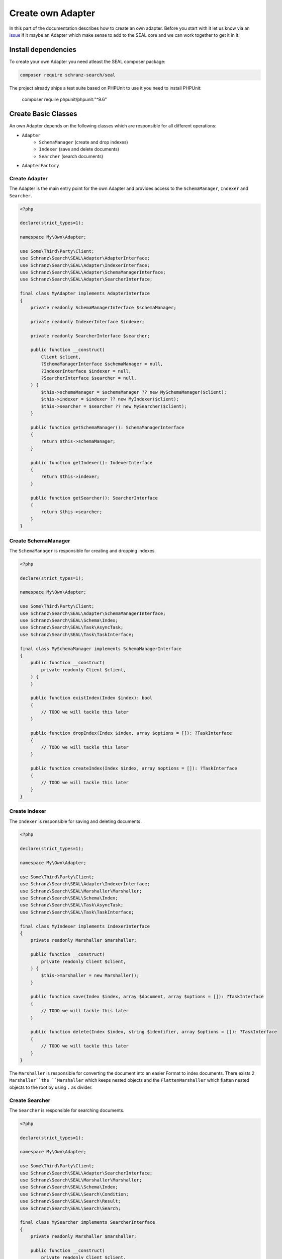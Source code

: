 Create own Adapter
==================

In this part of the documentation describes how to create an own adapter.
Before you start with it let us know via an `issue <https://github.com/schranz-search/schranz-search>`__
if it maybe an Adapter which make sense to add to the SEAL core and we can work together to get it in it.

Install dependencies
--------------------

To create your own Adapter you need atleast the SEAL composer package:

.. code-block:: bash

    composer require schranz-search/seal

The project already ships a test suite based on PHPUnit to use it you need to install PHPUnit:

    composer require phpunit/phpunit:"^9.6"

Create Basic Classes
--------------------

An own Adapter depends on the following classes which are responsible for all different operations:

- ``Adapter``
   - ``SchemaManager`` (create and drop indexes)
   - ``Indexer`` (save and delete documents)
   - ``Searcher`` (search documents)
- ``AdapterFactory``

Create Adapter
~~~~~~~~~~~~~~

The Adapter is the main entry point for the own Adapter and provides access to the ``SchemaManager``, ``Indexer`` and ``Searcher``.

.. code-block:: php

    <?php

    declare(strict_types=1);

    namespace My\Own\Adapter;

    use Some\Third\Party\Client;
    use Schranz\Search\SEAL\Adapter\AdapterInterface;
    use Schranz\Search\SEAL\Adapter\IndexerInterface;
    use Schranz\Search\SEAL\Adapter\SchemaManagerInterface;
    use Schranz\Search\SEAL\Adapter\SearcherInterface;

    final class MyAdapter implements AdapterInterface
    {
        private readonly SchemaManagerInterface $schemaManager;

        private readonly IndexerInterface $indexer;

        private readonly SearcherInterface $searcher;

        public function __construct(
            Client $client,
            ?SchemaManagerInterface $schemaManager = null,
            ?IndexerInterface $indexer = null,
            ?SearcherInterface $searcher = null,
        ) {
            $this->schemaManager = $schemaManager ?? new MySchemaManager($client);
            $this->indexer = $indexer ?? new MyIndexer($client);
            $this->searcher = $searcher ?? new MySearcher($client);
        }

        public function getSchemaManager(): SchemaManagerInterface
        {
            return $this->schemaManager;
        }

        public function getIndexer(): IndexerInterface
        {
            return $this->indexer;
        }

        public function getSearcher(): SearcherInterface
        {
            return $this->searcher;
        }
    }

Create SchemaManager
~~~~~~~~~~~~~~~~~~~~

The ``SchemaManager`` is responsible for creating and dropping indexes.

.. code-block:: php

    <?php

    declare(strict_types=1);

    namespace My\Own\Adapter;

    use Some\Third\Party\Client;
    use Schranz\Search\SEAL\Adapter\SchemaManagerInterface;
    use Schranz\Search\SEAL\Schema\Index;
    use Schranz\Search\SEAL\Task\AsyncTask;
    use Schranz\Search\SEAL\Task\TaskInterface;

    final class MySchemaManager implements SchemaManagerInterface
    {
        public function __construct(
            private readonly Client $client,
        ) {
        }

        public function existIndex(Index $index): bool
        {
            // TODO we will tackle this later
        }

        public function dropIndex(Index $index, array $options = []): ?TaskInterface
        {
            // TODO we will tackle this later
        }

        public function createIndex(Index $index, array $options = []): ?TaskInterface
        {
            // TODO we will tackle this later
        }
    }

Create Indexer
~~~~~~~~~~~~~~

The ``Indexer`` is responsible for saving and deleting documents.

.. code-block:: php

    <?php

    declare(strict_types=1);

    namespace My\Own\Adapter;

    use Some\Third\Party\Client;
    use Schranz\Search\SEAL\Adapter\IndexerInterface;
    use Schranz\Search\SEAL\Marshaller\Marshaller;
    use Schranz\Search\SEAL\Schema\Index;
    use Schranz\Search\SEAL\Task\AsyncTask;
    use Schranz\Search\SEAL\Task\TaskInterface;

    final class MyIndexer implements IndexerInterface
    {
        private readonly Marshaller $marshaller;

        public function __construct(
            private readonly Client $client,
        ) {
            $this->marshaller = new Marshaller();
        }

        public function save(Index $index, array $document, array $options = []): ?TaskInterface
        {
            // TODO we will tackle this later
        }

        public function delete(Index $index, string $identifier, array $options = []): ?TaskInterface
        {
            // TODO we will tackle this later
        }
    }

The ``Marshaller`` is responsible for converting the document into an easier Format to index documents.
There exists 2 ``Marshaller``the ``Marshaller`` which keeps nested objects and the ``FlattenMarshaller``
which flatten nested objects to the root by using ``.`` as divider.

Create Searcher
~~~~~~~~~~~~~~~

The ``Searcher`` is responsible for searching documents.

.. code-block:: php

    <?php

    declare(strict_types=1);

    namespace My\Own\Adapter;

    use Some\Third\Party\Client;
    use Schranz\Search\SEAL\Adapter\SearcherInterface;
    use Schranz\Search\SEAL\Marshaller\Marshaller;
    use Schranz\Search\SEAL\Schema\Index;
    use Schranz\Search\SEAL\Search\Condition;
    use Schranz\Search\SEAL\Search\Result;
    use Schranz\Search\SEAL\Search\Search;

    final class MySearcher implements SearcherInterface
    {
        private readonly Marshaller $marshaller;

        public function __construct(
            private readonly Client $client,
        ) {
            $this->marshaller = new Marshaller();
        }

        public function search(Search $search): Result
        {
            // TODO we will tackle this later
        }
    }

The ``Searcher`` requires the same Marshaller as the ``Indexer`` to convert the document back to the original format.

Create AdapterFactory
~~~~~~~~~~~~~~~~~~~~~

The ``AdapterFactory`` is responsible for creating the ``Adapter`` mostly used by
integrations into Frameworks Dependency Injection container and constructing the
``Adapter`` via a DSN string.

.. code-block:: php

    <?php

    declare(strict_types=1);

    namespace My\Own\Adapter;

    use Some\Third\Party\Client;
    use Psr\Container\ContainerInterface;
    use Schranz\Search\SEAL\Adapter\AdapterFactoryInterface;
    use Schranz\Search\SEAL\Adapter\AdapterInterface;

    /**
     * @experimental
     */
    final class MyAdapterFactory implements AdapterFactoryInterface
    {
        public function __construct(
            private readonly ?ContainerInterface $container = null,
        ) {
        }

        public function createAdapter(array $dsn): AdapterInterface
        {
            $client = $this->createClient($dsn);

            return new MyAdapter($client);
        }

        /**
         * @internal
         *
         * @param array{
         *     host: string,
         *     port?: int,
         *     user?: string,
         *     pass?: string,
         * } $dsn
         */
        public function createClient(array $dsn): SearchClient
        {
            if ('' === $dsn['host']) {
                $client = $this->container?->get(Client::class);

                return $client;
            }

            $client = new Client(
                $dsn['host'] . ':' . ($dsn['port'] ?? 9200),+
                $dsn['user'] ?? '',
                $pass = $dsn['pass'] ?? '',
            );

            return $client;
        }

        public static function getName(): string
        {
            return 'my';
        }
    }

Creating Tests
--------------

The easiest way to create an own Adapter is following TDD (Test Driven Development) and use the shipped TestSuite.

For this we will create the following new files:

 - ``tests/MySchemaManagerTest.php``
 - ``tests/MyAdapterTest.php``
 - ``tests/MyIndexerTest.php``
 - ``tests/MySearcherTest.php``

For most adapters they require a Third Party client to make constructing of that Client
easier we will create a ``ClientHelper`` class in our new test suite.

.. code-block:: php

    <?php

    declare(strict_types=1);

    namespace My\Own\Adapter\Tests;

    use Some\Third\Party\Client;

    final class ClientHelper
    {
        private static ?Client $client = null;

        public static function getClient(): Client
        {
            if (!self::$client instanceof Client) {
                self::$client = new Client($_ENV['MY_OWN_HOST'] ?? '127.0.0.1:7700');
            }

            return self::$client;
        }
    }

SchemaManagerTest
~~~~~~~~~~~~~~~~~

.. code-block:: php

    <?php

    declare(strict_types=1);

    namespace My\Own\Adapter\Tests;

    use My\Own\Adapter\MySchemaManager;
    use Schranz\Search\SEAL\Testing\AbstractSchemaManagerTestCase;
    use Schranz\Search\SEAL\Testing\TestingHelper;

    class MySchemaManagerTest extends AbstractSchemaManagerTestCase
    {
        private static Client $client;

        public static function setUpBeforeClass(): void
        {
            self::$client = ClientHelper::getClient();
            self::$schemaManager = new MySchemaManager(self::$client);

            parent::setUpBeforeClass();
        }
    }

MyAdapterTest
~~~~~~~~~~~~~

.. code-block:: php

    <?php

    declare(strict_types=1);

    namespace My\Own\Adapter\Tests;

    use My\Own\Adapter\MyAdapter;
    use Schranz\Search\SEAL\Testing\AbstractAdapterTestCase;

    class MyAdapterTest extends AbstractAdapterTestCase
    {
        public static function setUpBeforeClass(): void
        {
            $client = ClientHelper::getClient();
            self::$adapter = new ElasticsearchAdapter($client);

            parent::setUpBeforeClass();
        }
    }

MyIndexerTest
~~~~~~~~~~~~~

.. code-block:: php

    <?php

    declare(strict_types=1);

    namespace My\Own\Adapter\Tests;

    use My\Own\Adapter\MyAdapter;
    use Schranz\Search\SEAL\Testing\AbstractIndexerTestCase;

    class MyIndexerTest extends AbstractIndexerTestCase
    {
        public static function setUpBeforeClass(): void
        {
            $client = ClientHelper::getClient();
            self::$adapter = new MyAdapter($client);

            parent::setUpBeforeClass();
        }
    }

MySearcherTest
~~~~~~~~~~~~~~

.. code-block:: php

    <?php

    declare(strict_types=1);

    namespace My\Own\Adapter\Tests;

    use My\Own\Adapter\MyAdapter;
    use Schranz\Search\SEAL\Testing\AbstractSearcherTestCase;

    class MySearcherTest extends AbstractSearcherTestCase
    {
        public static function setUpBeforeClass(): void
        {
            $client = ClientHelper::getClient();
            self::$adapter = new MyAdapter($client);

            parent::setUpBeforeClass();
        }

        /**
         * @doesNotPerformAssertions
         */
        public function testFindMultipleIndexes(): void
        {
            $this->markTestSkipped('Not supported by MyOwnSearchEngine: https://github.com/.../.../issues/28');
        }
    }

Implementing Logic
------------------

Now we can begin to implement the logic for our own Adapter.

Implementing SchemaManager
~~~~~~~~~~~~~~~~~~~~~~~~~~

The ``SchemaManager`` is the required way to start to implement as all other Services
depending on it that it works.

The SchemaManager is responsible for create and drop indexes and configure the Index
fields correctly based on their type and defined options. How this can be achieved
is different from Search Engine to Search Engine.

Read the :doc:`../schema/index` documentation to get an overview of the different field types which exists.

.. code-block:: php

    vendor/bin/phpunit --filter="SchemaManagerTest"

Now you can step by step implementing the SchemaManager methods.

Examples for different ``SchemaManager`` can be found in the official Repository:

- `AlgoliaSchemaManager <https://github.com/schranz-search/schranz-search/blob/0.1/packages/seal-algolia-adapter/src/AlgoliaSchemaManager.php>`__
- `ElasticsearchSchemaManager <https://github.com/schranz-search/schranz-search/blob/0.1/packages/seal-elasticsearch-adapter/src/ElasticsearchSchemaManager.php>`__
- `OpensearchSchemaManager <https://github.com/schranz-search/schranz-search/blob/0.1/packages/seal-opensearch-adapter/src/OpensearchSchemaManager.php>`__
- `MeilisearchSchemaManager <https://github.com/schranz-search/schranz-search/blob/0.1/packages/seal-meilisearch-adapter/src/MeilisearchSchemaManager.php>`__
- `RediSearchSchemaManager <https://github.com/schranz-search/schranz-search/blob/0.1/packages/seal-redisearch-adapter/src/RediSearchSchemaManager.php>`__
- `SolrSchemaManager <https://github.com/schranz-search/schranz-search/blob/0.1/packages/seal-solr-adapter/src/SolrSchemaManager.php>`__
- `TypesenseSchemaManager <https://github.com/schranz-search/schranz-search/blob/0.1/packages/seal-typesense-adapter/src/TypesenseSchemaManager.php>`__
- `MemorySchemaManager <https://github.com/schranz-search/schranz-search/blob/0.1/packages/seal-memory-adapter/src/MemorySchemaManager.php>`__

Implementing the Indexer
~~~~~~~~~~~~~~~~~~~~~~~~

After the ``SchemaManager`` works like expected we will continue with the ``Indexer``.
This is responsible to save and delete documents from the Search Engine. How this can be achieved
is different from Search Engine to Search Engine.

.. note::

    The ``IndexerTest`` requires a basic ``Searcher`` implementation to work. See next ``Implementing the Searcher`` section.

Examples for different ``Indexer`` can be found in the official Repository:

- `AlgoliaIndexer <https://github.com/schranz-search/schranz-search/blob/0.1/packages/seal-algolia-adapter/src/AlgoliaIndexer.php>`__
- `ElasticsearchIndexer <https://github.com/schranz-search/schranz-search/blob/0.1/packages/seal-elasticsearch-adapter/src/ElasticsearchIndexer.php>`__
- `OpensearchIndexer <https://github.com/schranz-search/schranz-search/blob/0.1/packages/seal-opensearch-adapter/src/OpensearchIndexer.php>`__
- `MeilisearchIndexer <https://github.com/schranz-search/schranz-search/blob/0.1/packages/seal-meilisearch-adapter/src/MeilisearchIndexer.php>`__
- `RediSearchIndexer <https://github.com/schranz-search/schranz-search/blob/0.1/packages/seal-redisearch-adapter/src/RediSearchIndexer.php>`__
- `SolrIndexer <https://github.com/schranz-search/schranz-search/blob/0.1/packages/seal-solr-adapter/src/SolrIndexer.php>`__
- `TypesenseIndexer <https://github.com/schranz-search/schranz-search/blob/0.1/packages/seal-typesense-adapter/src/TypesenseIndexer.php>`__
- `MemoryIndexer <https://github.com/schranz-search/schranz-search/blob/0.1/packages/seal-memory-adapter/src/MemorySchemaManager.php>`__

Implementing the Searcher
~~~~~~~~~~~~~~~~~~~~~~~~~

A Basic ``Searcher`` implementation is required that we can test the ``Indexer`` as we need
a way to load a document by its identifier. How this can be achieved is different from
Search Engine to Search Engine. A common way is the following example:

.. code-block:: php

    <?php

    declare(strict_types=1);

    namespace My\Own\Adapter;

    use Some\Third\Party\Client;
    use Schranz\Search\SEAL\Adapter\SearcherInterface;
    use Schranz\Search\SEAL\Marshaller\Marshaller;
    use Schranz\Search\SEAL\Schema\Index;
    use Schranz\Search\SEAL\Search\Condition;
    use Schranz\Search\SEAL\Search\Result;
    use Schranz\Search\SEAL\Search\Search;

    final class MySearcher implements SearcherInterface
    {
        private readonly Marshaller $marshaller;

        public function __construct(
            private readonly Client $client,
        ) {
            $this->marshaller = new Marshaller();
        }

        public function search(Search $search): Result
        {
            // optimized single document query
            if (
                1 === \count($search->indexes)
                && 1 === \count($search->filters)
                && $search->filters[0] instanceof Condition\IdentifierCondition
                && 0 === $search->offset
                && 1 === $search->limit
            ) {
                $singleDocumentIndexName = $search->indexes[\array_key_first($search->indexes)]->name;
                $singleDocumentIdentifier = $search->filters[0]->identifier;

                try {
                    $data = $this->client->index($singleDocumentIndexName)->getDocument($singleDocumentIdentifier);
                } catch (ApiException $e) {
                    if (404 !== $e->httpStatus) {
                        throw $e;
                    }

                    return new Result(
                        $this->hitsToDocuments($search->indexes, []),
                        0,
                    );
                }

                return new Result(
                    $this->hitsToDocuments($search->indexes, [$data]),
                    1,
                );
            }

            // TODO
        }

        /**
         * @param Index[] $indexes
         * @param iterable<array<string, mixed>> $hits
         *
         * @return \Generator<int, array<string, mixed>>
         */
        private function hitsToDocuments(array $indexes, iterable $hits): \Generator
        {
            $index = $indexes[\array_key_first($indexes)];

            foreach ($hits as $hit) {
                yield $this->marshaller->unmarshall($index->fields, $hit);
            }
        }
    }

.. code-block:: php

    vendor/bin/phpunit --filter="IndexerTest"

If that works like expected we can continue with the ``SearcherTest``:

.. code-block:: php

    vendor/bin/phpunit --filter="SearcherTest"

This is the most difficult part to implement all different conditions. How this can be achieved
is different from Search Engine to Search Engine.

Read the :doc:`../search-and-filters/index` documentation to get an overview of the different searches and filters which exists.

Examples for different ``Searcher`` can be found in the official Repository:

- `AlgoliaSearcher <https://github.com/schranz-search/schranz-search/blob/0.1/packages/seal-algolia-adapter/src/AlgoliaSearcher.php>`__
- `ElasticsearchSearcher <https://github.com/schranz-search/schranz-search/blob/0.1/packages/seal-elasticsearch-adapter/src/ElasticsearchSearcher.php>`__
- `OpensearchSearcher <https://github.com/schranz-search/schranz-search/blob/0.1/packages/seal-opensearch-adapter/src/OpensearchSearcher.php>`__
- `MeilisearchSearcher <https://github.com/schranz-search/schranz-search/blob/0.1/packages/seal-meilisearch-adapter/src/MeilisearchSearcher.php>`__
- `RediSearchSearcher <https://github.com/schranz-search/schranz-search/blob/0.1/packages/seal-redisearch-adapter/src/RediSearchSearcher.php>`__
- `SolrSearcher <https://github.com/schranz-search/schranz-search/blob/0.1/packages/seal-solr-adapter/src/SolrSearcher.php>`__
- `TypesenseSearcher <https://github.com/schranz-search/schranz-search/blob/0.1/packages/seal-typesense-adapter/src/TypesenseSearcher.php>`__
- `MemorySearcher <https://github.com/schranz-search/schranz-search/blob/0.1/packages/seal-memory-adapter/src/MemorySchemaManager.php>`__

Conclusion
----------

If all tests are green you can be sure that your implementation works like expected.
You can publish your own adapter also as a composer package if you want to make it public available.

Tag the packagist package with `seal-adapter <https://packagist.org/search/?tags=seal-adapter>`__
and your use the Github Topic `seal-php-adapter <https://github.com/topics/seal-php-adapter>`__.

This way also other can easily find your own created adapter.

